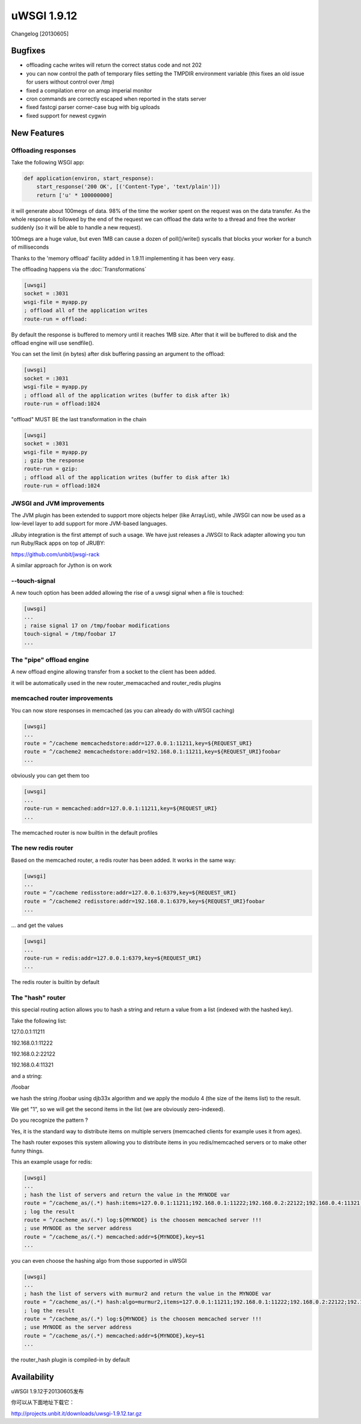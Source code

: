 uWSGI 1.9.12
============

Changelog [20130605]

Bugfixes
^^^^^^^^

- offloading cache writes will return the correct status code and not 202
- you can now control the path of temporary files setting the TMPDIR environment variable (this fixes an old issue for users without control over /tmp)
- fixed a compilation error on amqp imperial monitor
- cron commands are correctly escaped when reported in the stats server
- fixed fastcgi parser corner-case bug with big uploads
- fixed support for newest cygwin

New Features
^^^^^^^^^^^^

Offloading responses
********************

Take the following WSGI app:

.. code-block:: python

   def application(environ, start_response):
       start_response('200 OK', [('Content-Type', 'text/plain')])
       return ['u' * 100000000]
       
it will generate about 100megs of data. 98% of the time the worker spent on the request was on the data transfer. As the whole response
is followed by the end of the request we can offload the data write to a thread and free the worker suddenly (so it will be able to handle a new request).

100megs are a huge value, but even 1MB can cause a dozen of poll()/write() syscalls that blocks your worker for a bunch of milliseconds

Thanks to the 'memory offload' facility added in 1.9.11 implementing it has been very easy.

The offloading happens via the :doc:`Transformations`

.. code-block:: ini

   [uwsgi]
   socket = :3031
   wsgi-file = myapp.py
   ; offload all of the application writes
   route-run = offload:
   
By default the response is buffered to memory until it reaches 1MB size. After that it will be buffered to disk and the offload engine
will use sendfile().

You can set the limit (in bytes) after disk buffering passing an argument to the offload:

.. code-block:: ini

   [uwsgi]
   socket = :3031
   wsgi-file = myapp.py
   ; offload all of the application writes (buffer to disk after 1k)
   route-run = offload:1024
   
"offload" MUST BE the last transformation in the chain

.. code-block:: ini

   [uwsgi]
   socket = :3031
   wsgi-file = myapp.py
   ; gzip the response
   route-run = gzip:
   ; offload all of the application writes (buffer to disk after 1k)
   route-run = offload:1024
   
   
JWSGI and JVM improvements
**************************

The JVM plugin has been extended to support more objects helper (like ArrayList), while JWSGI can now be used as
a low-level layer to add support for more JVM-based languages.

JRuby integration is the first attempt of such a usage. We have just releases a JWSGI to Rack adapter allowing you tun run
Ruby/Rack apps on top of JRUBY:

https://github.com/unbit/jwsgi-rack


A similar approach for Jython is on work

--touch-signal
**************

A new touch option has been added allowing the rise of a uwsgi signal when a file is touched:

.. code-block:: ini

   [uwsgi]
   ...
   ; raise signal 17 on /tmp/foobar modifications
   touch-signal = /tmp/foobar 17
   ...

The "pipe" offload engine
*************************

A new offload engine allowing transfer from a socket to the client has been added.

it will be automatically used in the new router_memacached and router_redis plugins


memcached router improvements
*****************************


You can now store responses in memcached (as you can already do with uWSGI caching)

.. code-block:: ini

   [uwsgi]
   ...
   route = ^/cacheme memcachedstore:addr=127.0.0.1:11211,key=${REQUEST_URI}
   route = ^/cacheme2 memcachedstore:addr=192.168.0.1:11211,key=${REQUEST_URI}foobar
   ...
   
obviously you can get them too

.. code-block:: ini

   [uwsgi]
   ...
   route-run = memcached:addr=127.0.0.1:11211,key=${REQUEST_URI}
   ...
   
The memcached router is now builtin in the default profiles

The new redis router
********************

Based on the memcached router, a redis router has been added. It works in the same way:


.. code-block:: ini

   [uwsgi]
   ...
   route = ^/cacheme redisstore:addr=127.0.0.1:6379,key=${REQUEST_URI}
   route = ^/cacheme2 redisstore:addr=192.168.0.1:6379,key=${REQUEST_URI}foobar
   ...
   
... and get the values

.. code-block:: ini

   [uwsgi]
   ...
   route-run = redis:addr=127.0.0.1:6379,key=${REQUEST_URI}
   ...

The redis router is builtin by default

The "hash" router
*****************

this special routing action allows you to hash a string and return a value from a list (indexed with the hashed key).

Take the following list:

127.0.0.1:11211

192.168.0.1:11222

192.168.0.2:22122

192.168.0.4:11321

and a string: 

/foobar

we hash the string /foobar using djb33x algorithm and we apply the modulo 4 (the size of the items list) to the result.

We get "1", so we will get the second items in the list (we are obviously zero-indexed).

Do you recognize the pattern ?

Yes, it is the standard way to distribute items on multiple servers (memcached clients for example uses it from ages).

The hash router exposes this system allowing you to distribute items in you redis/memcached servers or to make other funny things.

This an example usage for redis:

.. code-block:: ini

   [uwsgi]
   ...
   ; hash the list of servers and return the value in the MYNODE var
   route = ^/cacheme_as/(.*) hash:items=127.0.0.1:11211;192.168.0.1:11222;192.168.0.2:22122;192.168.0.4:11321,key=$1,var=MYNODE
   ; log the result
   route = ^/cacheme_as/(.*) log:${MYNODE} is the choosen memcached server !!!
   ; use MYNODE as the server address
   route = ^/cacheme_as/(.*) memcached:addr=${MYNODE},key=$1
   ...
   
you can even choose the hashing algo from those supported in uWSGI

.. code-block:: ini

   [uwsgi]
   ...
   ; hash the list of servers with murmur2 and return the value in the MYNODE var
   route = ^/cacheme_as/(.*) hash:algo=murmur2,items=127.0.0.1:11211;192.168.0.1:11222;192.168.0.2:22122;192.168.0.4:11321,key=$1,var=MYNODE
   ; log the result
   route = ^/cacheme_as/(.*) log:${MYNODE} is the choosen memcached server !!!
   ; use MYNODE as the server address
   route = ^/cacheme_as/(.*) memcached:addr=${MYNODE},key=$1
   ...

the router_hash plugin is compiled-in by default

Availability
^^^^^^^^^^^^

uWSGI 1.9.12于20130605发布

你可以从下面地址下载它：

http://projects.unbit.it/downloads/uwsgi-1.9.12.tar.gz

